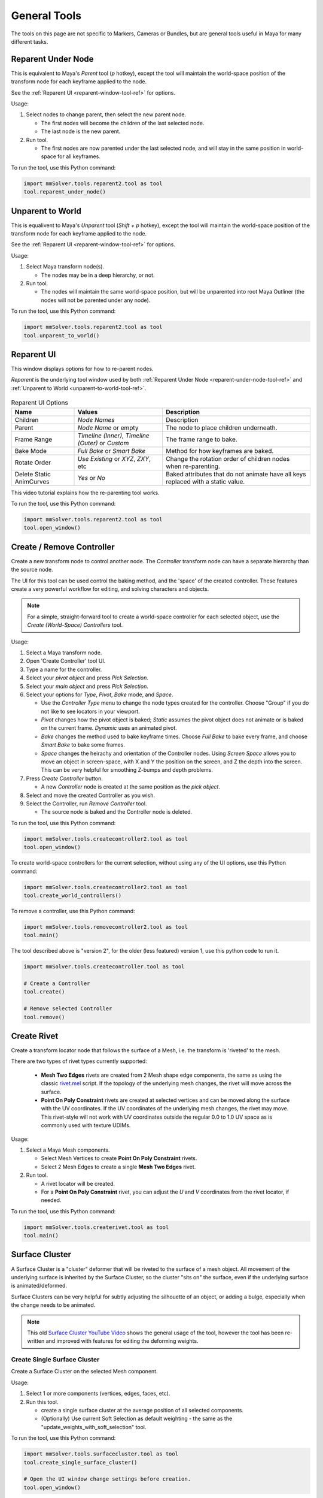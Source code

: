General Tools
=============

The tools on this page are not specific to Markers, Cameras or
Bundles, but are general tools useful in Maya for many different
tasks.

.. _reparent-under-node-tool-ref:

Reparent Under Node
-------------------

This is equivalent to Maya's *Parent* tool (`p` hotkey), except the
tool will maintain the world-space position of the transform node for
each keyframe applied to the node.

See the :ref:`Reparent UI <reparent-window-tool-ref>` for options.

Usage:

1) Select nodes to change parent, then select the new parent node.

   - The first nodes will become the children of the last selected node.

   - The last node is the new parent.

2) Run tool.

   - The first nodes are now parented under the last selected node,
     and will stay in the same position in world-space for all
     keyframes.

To run the tool, use this Python command:

.. code:: python

    import mmSolver.tools.reparent2.tool as tool
    tool.reparent_under_node()

.. _unparent-to-world-tool-ref:

Unparent to World
-----------------

This is equalivent to Maya's *Unparent* tool (`Shift + p` hotkey), except the tool will
maintain the world-space position of the transform node for each
keyframe applied to the node.

See the :ref:`Reparent UI <reparent-window-tool-ref>` for options.

Usage:

1) Select Maya transform node(s).

   - The nodes may be in a deep hierarchy, or not.

2) Run tool.

   - The nodes will maintain the same world-space position, but will
     be unparented into root Maya Outliner (the nodes will not be
     parented under any node).

To run the tool, use this Python command:

.. code:: python

    import mmSolver.tools.reparent2.tool as tool
    tool.unparent_to_world()

.. _reparent-window-tool-ref:

Reparent UI
-----------

This window displays options for how to re-parent nodes.

*Reparent* is the underlying tool window used by both
:ref:`Reparent Under Node <reparent-under-node-tool-ref>`
and :ref:`Unparent to World <unparent-to-world-tool-ref>`.

.. figure:: images/tools_reparent_ui.png
    :alt: Reparent UI
    :align: center
    :width: 40%

.. list-table:: Reparent UI Options
   :widths: auto
   :header-rows: 1

   * - Name
     - Values
     - Description

   * - Children
     - *Node Names*
     - Description

   * - Parent
     - *Node Name* or empty
     - The node to place children underneath.

   * - Frame Range
     - *Timeline (Inner)*, *Timeline (Outer)* or *Custom*
     - The frame range to bake.

   * - Bake Mode
     - *Full Bake* or *Smart Bake*
     - Method for how keyframes are baked.

   * - Rotate Order
     - *Use Existing* or *XYZ*, *ZXY*, etc
     - Change the rotation order of children nodes when re-parenting.

   * - Delete Static AnimCurves
     - *Yes* or *No*
     - Baked attributes that do not animate have all keys replaced
       with a static value.

This video tutorial explains how the re-parenting tool works.

.. raw:: html

    <iframe width="720" height="405" src="https://www.youtube.com/embed/UmVu3oag_-k" frameborder="0" allow="accelerometer; autoplay; encrypted-media; gyroscope; picture-in-picture" allowfullscreen></iframe>

To run the tool, use this Python command:

.. code:: python

    import mmSolver.tools.reparent2.tool as tool
    tool.open_window()

.. _create-remove-controller-tool-ref:

Create / Remove Controller
--------------------------

Create a new transform node to control another node. The `Controller`
transform node can have a separate hierarchy than the source node.

The UI for this tool can be used control the baking method, and the
'space' of the created controller. These features create a very
powerful workflow for editing, and solving characters and objects.

.. figure:: images/tools_create_controller_ui.png
    :alt: Create Controller UI
    :align: center
    :width: 60%

.. note:: For a simple, straight-forward tool to create a world-space
    controller for each selected object, use the `Create (World-Space)
    Controllers` tool.

Usage:

1) Select a Maya transform node.

2) Open 'Create Controller' tool UI.

3) Type a name for the controller.

4) Select your `pivot object` and press `Pick Selection`.

5) Select your `main object` and press `Pick Selection`.

6) Select your options for `Type`, `Pivot`, `Bake` mode, and `Space`.

   - Use the `Controller Type` menu to change the node types created
     for the controller. Choose "Group" if you do not like to see
     locators in your viewport.

   - `Pivot` changes how the pivot object is baked; `Static` assumes
     the pivot object does not animate or is baked on the current
     frame. `Dynamic` uses an animated pivot.

   - `Bake` changes the method used to bake keyframe times. Choose
     `Full Bake` to bake every frame, and choose `Smart Bake` to bake
     some frames.

   - `Space` changes the heirachy and orientation of the Controller
     nodes. Using `Screen Space` allows you to move an object in
     screen-space, with X and Y the position on the screen, and Z the
     depth into the screen. This can be very helpful for smoothing
     Z-bumps and depth problems.

7) Press `Create Controller` button.

   - A new `Controller` node is created at the same position as the
     `pick object`.

8) Select and move the created Controller as you wish.

9) Select the Controller, run `Remove Controller` tool.

   - The source node is baked and the Controller node is deleted.

To run the tool, use this Python command:

.. code:: python

    import mmSolver.tools.createcontroller2.tool as tool
    tool.open_window()

To create world-space controllers for the current selection, without
using any of the UI options, use this Python command:

.. code:: python

    import mmSolver.tools.createcontroller2.tool as tool
    tool.create_world_controllers()

To remove a controller, use this Python command:

.. code:: python

    import mmSolver.tools.removecontroller2.tool as tool
    tool.main()

The tool described above is "version 2", for the older (less featured)
version 1, use this python code to run it.

.. code:: python

    import mmSolver.tools.createcontroller.tool as tool

    # Create a Controller
    tool.create()

    # Remove selected Controller
    tool.remove()

.. _create-rivet-tool-ref:

Create Rivet
------------

Create a transform locator node that follows the surface of a Mesh, i.e. the
transform is 'riveted' to the mesh.

There are two types of rivet types currently supported:

 - **Mesh Two Edges** rivets are created from 2 Mesh shape edge
   components, the same as using the classic `rivet.mel`_ script. If
   the topology of the underlying mesh changes, the rivet will move
   across the surface.

 - **Point On Poly Constraint** rivets are created at selected
   vertices and can be moved along the surface with the UV
   coordinates. If the UV coordinates of the underlying mesh changes,
   the rivet may move. This rivet-style will not work with UV
   coordinates outside the regular 0.0 to 1.0 UV space as is commonly
   used with texture UDIMs.

Usage:

1) Select a Maya Mesh components.

   - Select Mesh Vertices to create **Point On Poly Constraint**
     rivets.

   - Select 2 Mesh Edges to create a single **Mesh Two Edges** rivet.

2) Run tool.

   - A rivet locator will be created.

   - For a **Point On Poly Constraint** rivet, you can adjust the `U`
     and `V` coordinates from the rivet locator, if needed.

To run the tool, use this Python command:

.. code:: python

    import mmSolver.tools.createrivet.tool as tool
    tool.main()

.. _rivet.mel:
   https://www.highend3d.com/maya/script/rivet-button-for-maya

.. _create-rivet-tool-ref:

Surface Cluster
---------------

A Surface Cluster is a "cluster" deformer that will be riveted to the
surface of a mesh object. All movement of the underlying surface is
inherited by the Surface Cluster, so the cluster "sits on" the
surface, even if the underlying surface is animated/deformed.

Surface Clusters can be very helpful for subtly adjusting the
silhouette of an object, or adding a bulge, especially when the change
needs to be animated.

.. note:: This old `Surface Cluster YouTube Video`_ shows the general
          usage of the tool, however the tool has been re-written and
          improved with features for editing the deforming weights.

.. _Surface Cluster YouTube Video:
   https://youtu.be/7SFP4TgVbEI

Create Single Surface Cluster
~~~~~~~~~~~~~~~~~~~~~~~~~~~~~

Create a Surface Cluster on the selected Mesh component.

Usage:

1) Select 1 or more components (vertices, edges, faces, etc).

2) Run this tool.

   - create a single surface cluster at the average position of all selected
     components.

   - (Optionally) Use current Soft Selection as default weighting - the
     same as the "update_weights_with_soft_selection" tool.

To run the tool, use this Python command:

.. code:: python

    import mmSolver.tools.surfacecluster.tool as tool
    tool.create_single_surface_cluster()

    # Open the UI window change settings before creation.
    tool.open_window()

Create Multiple Surface Cluster
~~~~~~~~~~~~~~~~~~~~~~~~~~~~~~~

Create multiple surface clusters, one for each component selected.

Usage:

1) Select 1 or more components (vertices, edges, faces, etc).

2) Run this tool.

   - For each component, create a surface cluster is created.

To run the tool, use this Python command:

.. code:: python

    import mmSolver.tools.surfacecluster.tool as tool
    tool.create_multiple_surface_clusters()

    # Open the UI window change settings before creation.
    tool.open_window()

Update Weights With Soft-Selection
~~~~~~~~~~~~~~~~~~~~~~~~~~~~~~~~~~

Update the cluster deformer weights using the current component
soft-selection.


Usage:
1) Enable Soft Selection ('b' hotkey)

2) Select 1 or more components (vertices, edges, faces, etc).

3) Select surface cluster control.

4) Run this tool.

   - The weights of the surface cluster are updated with the soft
     selection.

To run the tool, use this Python command:

.. code:: python

    import mmSolver.tools.surfacecluster.tool as tool
    tool.update_weights_with_soft_selection()

Open Surface Cluster Paint Weights
~~~~~~~~~~~~~~~~~~~~~~~~~~~~~~~~~~

Open the paint weights tool for the selected surface cluster Control.

Usage:
1) Select a surface cluster control.

2) Run tool.

   - The paint weights tool is opened.

3) User paints weights.

To run the tool, use this Python command:

.. code:: python

    import mmSolver.tools.surfacecluster.tool as tool
    tool.open_paint_weights_tool()

.. _marker-bundle-rename-tool-ref:

Marker Bundle Rename
--------------------

Renames selected markers and bundles connected, takes the input name
given in prompt window.

Usage:

1) Select Marker (or Bundle) nodes.

2) Run tool.

   - A prompt is displayed to enter the new name for the Marker and Bundles.

   - If the prompt is left at the default value ``marker``, then the
     Markers will named ``marker`` and Bundles will be named
     ``bundle``.

To run the tool, use this Python command:

.. code:: python

    import mmSolver.tools.markerbundlerename.tool as tool
    tool.main()

.. _marker-bundle-rename-with-metadata-tool-ref:

Marker Bundle Rename (with Metadata)
------------------------------------

Renames the selected Markers and Bundles using only the metadata saved
onto the Marker nodes.

For example, metadata from 3DEqualizer is saved onto the Marker node.

Usage:

1) Select Marker (or Bundle) nodes.

2) Run tool.

   - Markers and Bundles are renamed based on metadata, if metadata is
     not found, the Marker/Bundle is not renamed.

To run the tool, use this Python command:

.. code:: python

    import mmSolver.tools.markerbundlerenamewithmetadata.tool as tool
    tool.main()

.. _sort-selected-nodes-in-outliner-tool-ref:

Sort Selected Nodes In Outliner
-------------------------------

Alphabetically sorts (re-orders) the selected nodes in the Maya Outliner window.

This tool avoids the Maya Outliner window's (interactive) "Sort Order" feature
and encourages an organised workflow when working with many nodes.

This tool works on *any* Transform node, not only mmSolver nodes.

.. figure:: images/sort_nodes_in_outliner_compare.png
    :alt: Before/After of all nodes sorted in the Maya Outliner.
    :align: center
    :width: 80%

Usage:

1) Select transform nodes.

2) Run tool.

   - The nodes will be sorted.

To run the tool, use this Python command:

.. code:: python

    import mmSolver.tools.sortoutlinernodes.tool as tool
    tool.main()

.. _remove-solver-nodes-tool-ref:

Remove Solver Nodes
-------------------

Remove Solver Nodes tool allows for the removal of
some or all nodes related to the matchmoveSolver
plugin, allowing for a clean scene to be prepped
to passed to other departments/vendors.

.. figure:: images/tools_remove_solver_nodes_ui.png
    :alt: Remove Solver Nodes UI
    :align: center
    :width: 40%

Usage:

1) Run tool.

   - A UI will open.

2) Select what type of nodes you wish to remove.

3) Click 'Clean'.

Note that if there are other nodes constrained or
connected in some way to the marker or bundle
nodes they should be cleaned or baked before
removal.

To run the tool, use this Python command:

.. code:: python

    import mmSolver.tools.removesolvernodes.tool as tool
    tool.main()

.. _image-cache-preferences-ref:

Image Cache Preferences
-----------------------

.. figure:: images/tools_image_cache_preferences_ui.png
    :alt: Image Cache Preferences window
    :align: center
    :width: 60%

The `Image Cache Preferences` control how much memory `MM Solver` is
allowed to use to store image data, and displays real-time information
about memory consumption of the computer hardware resources; both CPU
and GPU memory.

The :ref:`MM ImagePlane <imageplane-ref>` uses the Image Cache to
store all image data.

The `Image Cache Preferences` have *defaults* and *scene override*
options. The *default* options are used when Maya is started, and new
Maya scenes are created. The *scene override* options are used when
the current Maya scene is opened; these only apply to the current Maya
scene and are useful when you wish to adjust a specific scene with
exceptional requirements without adjusting your regular *default*
options.

.. note:: The `Image Cache Preferences` *only* control the capacity of
          images loaded by `MM Solver`. Other types of data in Maya
          like geometry and material/surface textures are not
          controlled or detailed.

To run the tool, use this Python command:

.. code:: python

    import mmSolver.tools.imagecacheprefs.tool as tool
    tool.open_window()

What Image Cache Values Should I Use?
~~~~~~~~~~~~~~~~~~~~~~~~~~~~~~~~~~~~~

The Image Cache Capacity values are depending on two things; hardware
memory capacity and frame count / image resolution. This section lists
some common wisdom and logic to optimise the use of the `Image Cache`.

The default `Image Cache Preferences` are intended for a user with a
~200 frame 1080p HD shot, 4 GB of GPU memory and 32 GB CPU memory. The
hardware specifications for a professional workstation in 2024 is
expected to surpass these values, but this assumption is intended to
ensure that lower-spec hardware still performs okay.

If you don't care about MM ImagePlane playback speed; set the `Image
Cache` capacity to 0%.

If you want the maximum performance and you have a lot of GPU and CPU
memory, and you only work with one Maya Scene open at once; set the
`Image Cache` capacity to 100%

If you want to fit the image sequence of an `MM ImagePlane`, look at
the `Image Cache` tab in the Attribute Editor, and set your GPU and
CPU `Image Cache` capacity to just above that number.

If you are often running out of GPU memory, decrease your GPU memory
capacity to 0% or the lowest possible - you may get a limited playback
speed (depending on the image resolution), however the Image Cache
will only keep 1 image in GPU memory at any one time - at the cost of
slower playback.

Hardware Resource Monitor
~~~~~~~~~~~~~~~~~~~~~~~~~

.. figure:: images/tools_image_cache_preferences_monitor.png
    :alt: Image Cache Preferences window
    :align: center
    :width: 60%

The `Image Cache Preferences` window allows users to monitor the
computer's memory resources similar to the `Microsoft Windows` Task
Manager or System Monitors on `Linux`. Additionally the window
provides details of the `Image Cache` memory usage, detailing how many
individual *Images* are stored and how many *Image Slots* (similar to
image sequences) are stored.

.. note:: The `Image Cache` *Capacity* and *Used* values only display
          statistics of memory of the Image Cache; geometry and
          material/shader textures are not counted.

.. list-table:: GPU/CPU Resource Fields
   :widths: auto
   :header-rows: 1

   * - Field
     - Description
     - Measurement Unit

   * - Memory Total
     - Total amount of memory of the hardware resource.
     - Gigabytes (GB)

   * - Memory Used
     - Amount of memory available for the hardware resource.
     - Gigabytes (GB)


.. list-table:: GPU/CPU Image Cache Overview Fields
   :widths: auto
   :header-rows: 1

   * - Field
     - Description
     - Measurement Unit

   * - Images
     - Number of individual images stored in the `Image Cache` on the
       hardware.
     - Count

   * - Image Slots
     - Number of unique image sequences stored in the `Image Cache` on
       the hardware.
     - Count

   * - Capacity
     - Amount of hardware memory allowed to be used for the `Image
       Cache`.
     - Gigabytes (GB)

   * - Used
     - Amount of `Image Cache` capacity used.
     - Gigabytes (GB) / Percentage of Capacity

.. _user-preferences-tool-ref:

User Preferences
----------------

.. figure:: images/tools_user_preferences_ui.png
    :alt: User Preferences window
    :align: center
    :width: 60%

The *User Preferences* window is used to change how mmSolver tools and
general functions behave, by default.

.. list-table:: Options
   :widths: auto
   :header-rows: 1

   * - Name
     - Values
     - Description

   * - Add New Markers to
     - *None* or *Active Collection*
     - When a new Marker is created by any tool, what Collection should
       this Marker be automatically added to?

   * - Add New Lines to
     - *None* or *Active Collection*
     - When a new Line is created by any tool, what Collection should
       this Line be automatically added to?

   * - Minimal UI While Solving
     - *Yes* or *No*
     - If *Yes*, the :ref:`Solver UI <solver-ui-ref>` will only display
       the progress bar while solving, and then switch back to the full
       UI solving has finished. If *No*, the :ref:`Solver UI <solver-ui-ref>`
       will not be adjusted.

   * - Solver Options
     - *Default* or *Developer*
     - If set as *Developer*, the :ref:`Solver UI <solver-ui-ref>`
       will display extended options intended for users testing or
       experimenting with new features, or for developers of
       mmSolver..

   * - Rename Markers Default
     - *Yes* or *No*
     - Controls the default value used for the "Rename Markers" option
       in the :ref:`Load Markers <load-markers-ref>` UI.

   * - Distortion Mode Default
     - *Undistorted* or *Distorted*
     - Controls the default value shown in the :ref:`Load Markers
       <load-markers-ref>` UI.

   * - Use Embedded Overscan Default
     - *Yes* or *No*
     - Controls the default value shown in the :ref:`Load Markers
       <load-markers-ref>` UI.

   * - Load Bundle Positions Default
     - *Yes* or *No*
     - Controls the default value shown in the :ref:`Load Markers
       <load-markers-ref>` UI.

   * - Bundle Space Default
     - *Local-Space* or *World-Space*
     - Controls the default value shown in the :ref:`Load Markers
       <load-markers-ref>` UI.

Usage:

1) Open 'User Preferences' window.

2) Change options.

3) Press "Save" button.

To run the tool, use this Python command:

.. code:: python

    import mmSolver.tools.userprefswindow.tool as tool
    tool.open_window()
